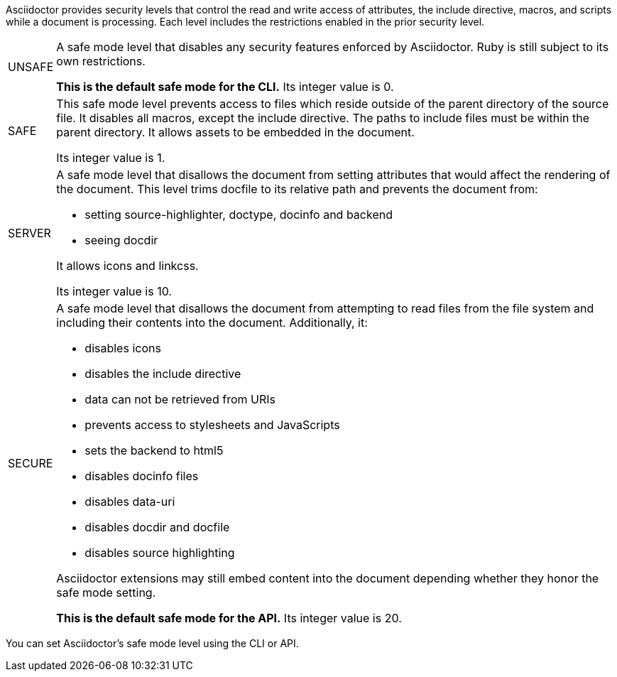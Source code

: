 ////
Included in:

- user-manual: Running Asciidoctor Securely
////

Asciidoctor provides security levels that control the read and write access of attributes, the +include+ directive, macros, and scripts while a document is processing.
Each level includes the restrictions enabled in the prior security level.

[horizontal]
+UNSAFE+::
A safe mode level that disables any security features enforced by Asciidoctor.
Ruby is still subject to its own restrictions.
+
*This is the default safe mode for the CLI.*
Its integer value is +0+.

+SAFE+::
This safe mode level prevents access to files which reside outside of the parent directory of the source file.
It disables all macros, except the +include+ directive.
The paths to +include+ files must be within the parent directory.
It allows assets to be embedded in the document.
+
Its integer value is +1+.

+SERVER+::
A safe mode level that disallows the document from setting attributes that would affect the rendering of the document.
This level trims +docfile+ to its relative path and prevents the document from:
+
--
* setting +source-highlighter+, +doctype+, +docinfo+ and +backend+
* seeing +docdir+

It allows +icons+ and +linkcss+.

Its integer value is +10+.
--

+SECURE+::
A safe mode level that disallows the document from attempting to read files from the file system and including their contents into the document.
Additionally, it:
+
--
* disables icons
* disables the +include+ directive
* data can not be retrieved from URIs
* prevents access to stylesheets and JavaScripts
* sets the backend to +html5+
* disables +docinfo+ files
* disables +data-uri+
* disables +docdir+ and +docfile+
* disables source highlighting

Asciidoctor extensions may still embed content into the document depending whether they honor the safe mode setting.

*This is the default safe mode for the API.* Its integer value is +20+.
--

////
|===

|{empty} |Unsafe |Safe |Server |Secure

|URI access
|system access
|base directory access
|docdir
|docfile
|docinfo
|backend
|doctype
|source-highlighter
|macros
|include
|data-uri
|linkcss
|icons

|===

TIP: GitHub processes AsciiDoc files using the +SECURE+ level.
////

You can set Asciidoctor's safe mode level using the CLI or API.
